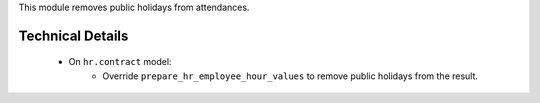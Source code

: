 This module removes public holidays from attendances.

Technical Details
=================

    * On ``hr.contract`` model:
        * Override ``prepare_hr_employee_hour_values`` to remove public holidays from the result.
